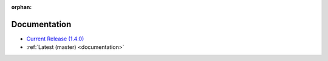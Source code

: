 :orphan:

.. _docs:

Documentation
=============

* `Current Release (1.4.0) <./1.4.0/documentation.html>`_
* :ref:`Latest (master) <documentation>`

